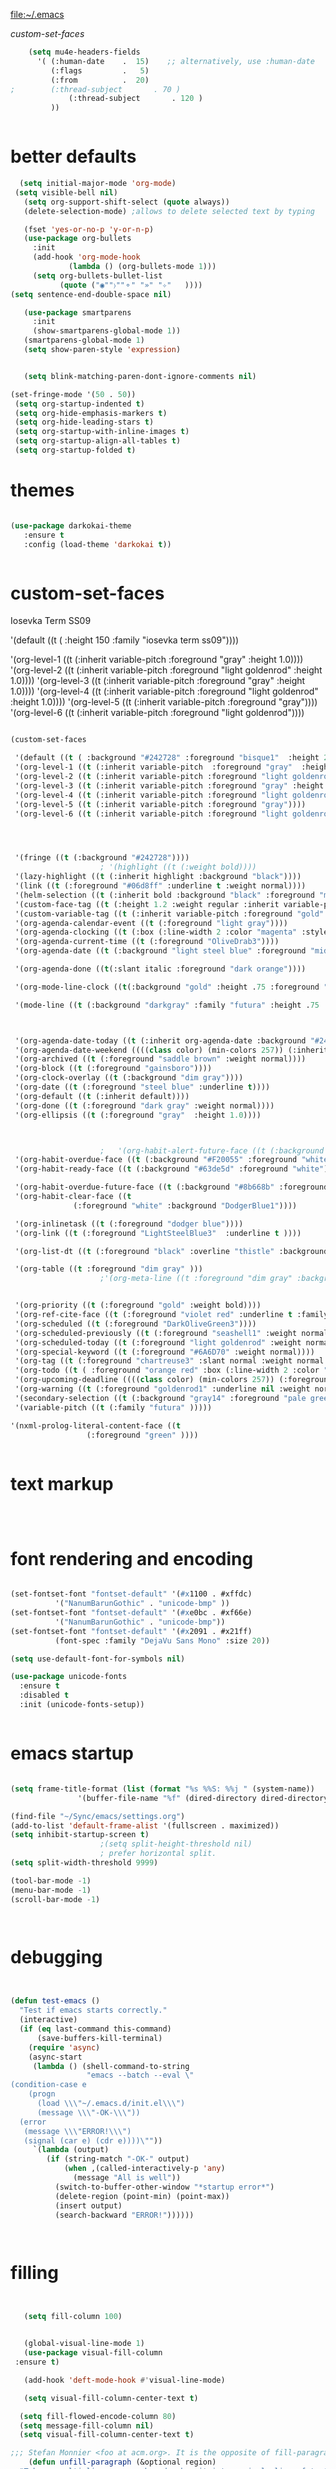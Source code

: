 
file:~/.emacs

[[*custom-set-faces][custom-set-faces]]

#+BEGIN_SRC emacs-lisp :tangle yes
    (setq mu4e-headers-fields
	  '( (:human-date    .  15)    ;; alternatively, use :human-date
	     (:flags         .   5)
	     (:from          .  20)
;	     (:thread-subject       . 70 )
             (:thread-subject       . 120 )
	     )) 


#+END_SRC

* better defaults
#+BEGIN_SRC emacs-lisp :tangle yes
     (setq initial-major-mode 'org-mode)
    (setq visible-bell nil)
      (setq org-support-shift-select (quote always))
      (delete-selection-mode) ;allows to delete selected text by typing

      (fset 'yes-or-no-p 'y-or-n-p)
      (use-package org-bullets
        :init
        (add-hook 'org-mode-hook 
                (lambda () (org-bullets-mode 1)))
        (setq org-bullets-bullet-list 
              (quote ("◉""〉""⚬" "»" "✧"   ))))
   (setq sentence-end-double-space nil)

      (use-package smartparens
        :init
        (show-smartparens-global-mode 1))
      (smartparens-global-mode 1)
      (setq show-paren-style 'expression)


      (setq blink-matching-paren-dont-ignore-comments nil)

   (set-fringe-mode '(50 . 50))
    (setq org-startup-indented t)
    (setq org-hide-emphasis-markers t)
    (setq org-hide-leading-stars t) 
    (setq org-startup-with-inline-images t)
    (setq org-startup-align-all-tables t)
    (setq org-startup-folded t)

#+END_SRC
* themes
#+BEGIN_SRC emacs-lisp :tangle yes

   (use-package darkokai-theme
      :ensure t
      :config (load-theme 'darkokai t))


#+END_SRC
* custom-set-faces

   
Iosevka Term SS09




'(default ((t ( :height 150  :family "iosevka term ss09"))))                    

    '(org-level-1 ((t (:inherit variable-pitch  :foreground "gray"  :height 1.0))))
    '(org-level-2 ((t (:inherit variable-pitch :foreground "light goldenrod" :height 1.0))))
    '(org-level-3 ((t (:inherit variable-pitch :foreground "gray" :height 1.0))))
    '(org-level-4 ((t (:inherit variable-pitch :foreground "light goldenrod" :height 1.0))))
    '(org-level-5 ((t (:inherit variable-pitch :foreground "gray"))))
    '(org-level-6 ((t (:inherit variable-pitch :foreground "light goldenrod"))))


#+BEGIN_SRC emacs-lisp :tangle yes

   (custom-set-faces 

    '(default ((t ( :background "#242728" :foreground "bisque1"  :height 250  :family "ubuntu mono"))))   
    '(org-level-1 ((t (:inherit variable-pitch  :foreground "gray"  :height 0.952))))
    '(org-level-2 ((t (:inherit variable-pitch :foreground "light goldenrod" :height 0.90))))
    '(org-level-3 ((t (:inherit variable-pitch :foreground "gray" :height 0.9))))
    '(org-level-4 ((t (:inherit variable-pitch :foreground "light goldenrod" :height 0.9))))
    '(org-level-5 ((t (:inherit variable-pitch :foreground "gray"))))
    '(org-level-6 ((t (:inherit variable-pitch :foreground "light goldenrod"))))




    '(fringe ((t (:background "#242728"))))
					   ; '(highlight ((t (:weight bold))))
    '(lazy-highlight ((t (:inherit highlight :background "black"))))
    '(link ((t (:foreground "#06d8ff" :underline t :weight normal))))
    '(helm-selection ((t (:inherit bold :background "black" :foreground "magenta" :underline t))))
    '(custom-face-tag ((t (:height 1.2 :weight regular :inherit variable-pitch))))
    '(custom-variable-tag ((t (:inherit variable-pitch :foreground "gold" :height 1.1))))
    '(org-agenda-calendar-event ((t (:foreground "light gray"))))
    '(org-agenda-clocking ((t (:box (:line-width 2 :color "magenta" :style released-button)))))
    '(org-agenda-current-time ((t (:foreground "OliveDrab3"))))
    '(org-agenda-date ((t (:background "light steel blue" :foreground "midnight blue" :inverse-video nil :box (:line-width 20 :color "#242728") :overline nil :slant normal :weight normal :height 1.2))))

    '(org-agenda-done ((t(:slant italic :foreground "dark orange"))))

    '(org-mode-line-clock ((t(:background "gold" :height .75 :foreground "black"))) )

    '(mode-line ((t (:background "darkgray" :family "futura" :height .75   :foreground "black" :inverse-video nil :box (:line-width 1 :color "#35393b" :style unspecified)))))

 

    '(org-agenda-date-today ((t (:inherit org-agenda-date :background "#242728" :foreground "gold" :inverse-video t :overline nil :weight bold))))
    '(org-agenda-date-weekend ((((class color) (min-colors 257)) (:inherit org-agenda-date :inverse-video nil :background unspecified :foreground "deep pink" :weight unspecified :underline t :overline nil :box (:line-width 20 :color "#242728"))) (((class color) (min-colors 89)) (:inherit org-agenda-date :inverse-video nil :background unspecified :foreground "red" :weight unspecified :underline t :overline nil :box 1))))
    '(org-archived ((t (:foreground "saddle brown" :weight normal))))
    '(org-block ((t (:foreground "gainsboro"))))
    '(org-clock-overlay ((t (:background "dim gray"))))
    '(org-date ((t (:foreground "steel blue" :underline t))))
    '(org-default ((t (:inherit default))))
    '(org-done ((t (:foreground "dark gray" :weight normal))))
    '(org-ellipsis ((t (:foreground "gray"  :height 1.0))))



					   ;   '(org-habit-alert-future-face ((t (:background "yellow" :foreground "black"))))
    '(org-habit-overdue-face ((t (:background "#F20055" :foreground "white"))))
    '(org-habit-ready-face ((t (:background "#63de5d" :foreground "white"))))

    '(org-habit-overdue-future-face ((t (:background "#8b668b" :foreground "white"))))
    '(org-habit-clear-face ((t
			     (:foreground "white" :background "DodgerBlue1"))))

    '(org-inlinetask ((t (:foreground "dodger blue"))))
    '(org-link ((t (:foreground "LightSteelBlue3"  :underline t ))))

    '(org-list-dt ((t (:foreground "black" :overline "thistle" :background "thistle" :underline nil :box (:line-width 1 :color "thistle")))))

    '(org-table ((t :foreground "dim gray" )))
					   ;'(org-meta-line ((t :foreground "dim gray" :background "gainsboro")))


    '(org-priority ((t (:foreground "gold" :weight bold))))
    '(org-ref-cite-face ((t (:foreground "violet red" :underline t :family "consolas"))))
    '(org-scheduled ((t (:foreground "DarkOliveGreen3"))))
    '(org-scheduled-previously ((t (:foreground "seashell1" :weight normal))))
    '(org-scheduled-today ((t (:foreground "light goldenrod" :weight normal))))
    '(org-special-keyword ((t (:foreground "#6A6D70" :weight normal))))
    '(org-tag ((t (:foreground "chartreuse3" :slant normal :weight normal :height 130 :family "consolas"))))
    '(org-todo ((t ( :foreground "orange red" :box (:line-width 2 :color "#242728") :weight normal :family "fira mono"))))
    '(org-upcoming-deadline ((((class color) (min-colors 257)) (:foreground "#E6DB74" :weight normal :underline nil)) (((class color) (min-colors 89)) (:foreground "#CDC673" :weight normal :underline nil))))
    '(org-warning ((t (:foreground "goldenrod1" :underline nil :weight normal))))
    '(secondary-selection ((t (:background "gray14" :foreground "pale green"))))
    '(variable-pitch ((t (:family "futura" )))))

   '(nxml-prolog-literal-content-face ((t
					(:foreground "green" ))))


#+END_SRC

#+RESULTS:
| nxml-prolog-literal-content-face | ((t (:foreground green))) |

* text markup
#+BEGIN_SRC emacs-lisp :tangle yes



#+END_SRC

* font rendering and encoding
#+BEGIN_SRC emacs-lisp :tangle yes

   (set-fontset-font "fontset-default" '(#x1100 . #xffdc)
		     '("NanumBarunGothic" . "unicode-bmp" ))
   (set-fontset-font "fontset-default" '(#xe0bc . #xf66e) 
		     '("NanumBarunGothic" . "unicode-bmp"))
   (set-fontset-font "fontset-default" '(#x2091 . #x21ff)     
		     (font-spec :family "DejaVu Sans Mono" :size 20)) 

   (setq use-default-font-for-symbols nil)

   (use-package unicode-fonts
     :ensure t
     :disabled t
     :init (unicode-fonts-setup))


#+END_SRC

* emacs startup
#+BEGIN_SRC emacs-lisp :tangle yes

   (setq frame-title-format (list (format "%s %%S: %%j " (system-name))
				  '(buffer-file-name "%f" (dired-directory dired-directory "%b"))))

   (find-file "~/Sync/emacs/settings.org")
   (add-to-list 'default-frame-alist '(fullscreen . maximized))
   (setq inhibit-startup-screen t)
					   ;(setq split-height-threshold nil)
					   ; prefer horizontal split. 
   (setq split-width-threshold 9999)

   (tool-bar-mode -1)
   (menu-bar-mode -1)
   (scroll-bar-mode -1)



#+END_SRC
* debugging
#+BEGIN_SRC emacs-lisp :tangle yes


 (defun test-emacs ()
   "Test if emacs starts correctly."
   (interactive)
   (if (eq last-command this-command)
       (save-buffers-kill-terminal)
     (require 'async)
     (async-start
      (lambda () (shell-command-to-string
                  "emacs --batch --eval \"
 (condition-case e
     (progn
       (load \\\"~/.emacs.d/init.el\\\")
       (message \\\"-OK-\\\"))
   (error
    (message \\\"ERROR!\\\")
    (signal (car e) (cdr e))))\""))
      `(lambda (output)
         (if (string-match "-OK-" output)
             (when ,(called-interactively-p 'any)
               (message "All is well"))
           (switch-to-buffer-other-window "*startup error*")
           (delete-region (point-min) (point-max))
           (insert output)
           (search-backward "ERROR!"))))))



#+END_SRC
* filling
#+BEGIN_SRC emacs-lisp :tangle yes


      (setq fill-column 100)


      (global-visual-line-mode 1) 
      (use-package visual-fill-column
	:ensure t)

      (add-hook 'deft-mode-hook #'visual-line-mode)

      (setq visual-fill-column-center-text t)

     (setq fill-flowed-encode-column 80)
     (setq message-fill-column nil)
     (setq visual-fill-column-center-text t)

   ;;; Stefan Monnier <foo at acm.org>. It is the opposite of fill-paragraph    
       (defun unfill-paragraph (&optional region)
	 "Takes a multi-line paragraph and makes it into a single line of text."
	 (interactive (progn (barf-if-buffer-read-only) '(t)))
	 (let ((fill-column (point-max))
	       ;; This would override `fill-column' if it's an integer.
	       (emacs-lisp-docstring-fill-column t))
	   (fill-paragraph nil region)))


#+END_SRC
* structure editing
#+BEGIN_SRC emacs-lisp :tangle yes

   (setq org-special-ctrl-a/e t)

   ;this allows me to collapse a subtree when not on its headline
   (setq org-cycle-emulate-tab 'white)
    (defun xah-select-current-block ()
      "Select the current block of text between blank lines.

		URL `http://ergoemacs.org/emacs/modernization_mark-word.html'
		Version 2016-07-22"
      (interactive)
      (let (-p1)
	(progn
	  (if (re-search-backward "\n[ \t]*\n" nil "move")
	      (progn (re-search-forward "\n[ \t]*\n")
		     (setq -p1 (point)))
	    (setq -p1 (point)))
	  (re-search-forward "\n[ \t]*\n" nil "move"))
	(set-mark -p1)))

    (defun xah-select-block ()
      "Select the current/next block of text between blank lines.
		If region is active, extend selection downward by block.

		URL `http://ergoemacs.org/emacs/modernization_mark-word.html'
		Version 2016-07-22"
      (interactive)
      (if (region-active-p)
	  (re-search-forward "\n[ \t]*\n" nil "move")
	(xah-select-current-block)))


#+END_SRC
* org-table
#+BEGIN_SRC emacs-lisp :tangle yes

   (setq org-table-default-size "2x1")

#+END_SRC
* org-link
#+BEGIN_SRC emacs-lisp :tangle yes

   (setq org-return-follows-link nil)

#+END_SRC
* org-list
#+BEGIN_SRC emacs-lisp :tangle yes

    (setq org-list-demote-modify-bullet
          '(("+" . "-") ("-" . "+") ))
    (setq org-list-allow-alphabetical t)
    (setq org-list-indent-offset 1)
    (setq org-checkbox-hierarchical-statistics t)


#+END_SRC
* org-clock

    #+BEGIN_SRC emacs-lisp :tangle yes
       ;; Resume clocking task when emacs is restarted
       (org-clock-persistence-insinuate)
       ;; Show lot of clocking history so it's easy to pick items off the C-F11 list
       ;(setq org-clock-continuously t)
       (setq org-clock-history-length 302)
       ;; Resume clocking task on clock-in if the clock is open
       ;(setq org-clock-in-resume nil)

       ;; Separate drawers for clocking and logs
       (setq org-drawers (quote ("PROPERTIES" "LOGBOOK")))
       ;; Save clock data and state changes and notes in the LOGBOOK drawer
       (setq org-clock-persist-file "~/Sync/emacs/.emacs.d/org-clock-save.el")
       ;(setq org-clock-persist-file "~/Sync/emacs/.emacs.d/org-clock-save.el")
       (setq org-clock-into-drawer t)
       ;; Sometimes I change tasks I'm clocking quickly - this removes clocked tasks with 0:00 duration

    ;(setq org-clock-in-switch-to-state "--")


       ; C-u C-c C-x C-i d
       (setq org-clock-out-remove-zero-time-clocks t)
       ;; Clock out when moving task to a done state
       (setq org-clock-out-when-done t)
       ;; Save the running clock and all clock history when exiting Emacs, load it on startup
       (setq org-clock-persist t)
       ;; Do not prompt to resume an active clock
       (setq org-clock-persist-query-resume nil)
       ;; Enable auto clock resolution for finding open clocks
       (setq org-clock-auto-clock-resolution (quote when-no-clock-is-running))
       ;; Include current clocking task in clock reports
       (setq org-clock-report-include-clocking-task t)
       (setq org-clock-mode-line-total (quote current))

       (setq org-clock-clocked-in-display (quote both))

       (setq org-clock-clocktable-default-properties '(:scope subtree  :maxlevel 4 :link t :emphasize t :fileskip0 t :block today :narrow 30 :tcolumns 2 ))

       (setq org-agenda-clockreport-parameter-plist '(:link t :maxlevel 2 :tcolumns 2 :fileskip0 t :narrow 30 :block today))
       ;(add-hook 'org-clock-in-hook 'org-add-note)

       (setq org-clocktable-defaults '(:maxlevel 2 :scope subtree :fileskip0 t))

    #+END_SRC
    

** custom clock functions 
#+BEGIN_SRC emacs-lisp :tangle yes

       (defun my-org-clock-select-task ()
         (interactive)
         (org-clock-select-task))


   (use-package org-clock-convenience
     :ensure t
     :bind (:map org-agenda-mode-map
		 ("<S-up>" . org-clock-convenience-timestamp-up)
		 ("<S-down>" . org-clock-convenience-timestamp-down)
		 ("ö" . org-clock-convenience-fill-gap)
		 ("é" . org-clock-convenience-fill-gap-both)))

(defun dfeich/helm-org-clock-in (marker)
  "Clock into the item at MARKER"
  (with-current-buffer (marker-buffer marker)
    (goto-char (marker-position marker))
    (org-clock-in)))
(eval-after-load 'helm-org
  '(nconc helm-org-headings-actions
          (list
           (cons "Clock into task" #'dfeich/helm-org-clock-in))))



(setq helm-org-headings-actions '(
("Go to heading" . helm-org-goto-marker)
("Clock into task" . dfeich/helm-org-clock-in)
  ("Open in indirect buffer 'C-c i'" . helm-org--open-heading-in-indirect-buffer)
  ("Refile heading(s) (multiple-marked-to-selected, or current-to-selected) 'C-c w'" . helm-org--refile-heading-to)
  ("Insert link to this heading 'C-c l'" . helm-org-insert-link-to-heading-at-marker)
  )
)




    (defun bh/punch-in (arg)
      "Start continuous clocking and set the default task to the
    selected task.  If no task is selected set the Organization task
    as the default task."
      (interactive "p")
      (setq bh/keep-clock-running t)
      (if (equal major-mode 'org-agenda-mode)
          ;;
          ;; We're in the agenda
          ;;
          (let* ((marker (org-get-at-bol 'org-hd-marker))
                 (tags (org-with-point-at marker (org-get-tags-at))))
            (if (and (eq arg 4) tags)
                (org-agenda-clock-in '(16))
              (bh/clock-in-organization-task-as-default)))
        ;;
        ;; We are not in the agenda
        ;;
        (save-restriction
          (widen)
          ; Find the tags on the current task
          (if (and (equal major-mode 'org-mode) (not (org-before-first-heading-p)) (eq arg 4))
              (org-clock-in '(16))
            (bh/clock-in-organization-task-as-default)))))

    (defun bh/punch-out ()
      (interactive)
      (setq bh/keep-clock-running nil)
      (when (org-clock-is-active)
        (org-clock-out))
      (org-agenda-remove-restriction-lock))

    (defun bh/clock-in-default-task ()
      (save-excursion
        (org-with-point-at org-clock-default-task
          (org-clock-in))))

    (defun bh/clock-in-parent-task ()
      "Move point to the parent (project) task if any and clock in"
      (let ((parent-task))
        (save-excursion
          (save-restriction
            (widen)
            (while (and (not parent-task) (org-up-heading-safe))
              (when (member (nth 2 (org-heading-components)) org-todo-keywords-1)
                (setq parent-task (point))))
            (if parent-task
                (org-with-point-at parent-task
                  (org-clock-in))
              (when bh/keep-clock-running
                (bh/clock-in-default-task)))))))

    (defvar bh/organization-task-id "admin-task")

    (defun bh/clock-in-organization-task-as-default ()
      (interactive)
      (org-with-point-at (org-id-find bh/organization-task-id 'marker)
        (org-clock-in '(16))))

    (defun bh/clock-out-maybe ()
      (when (and bh/keep-clock-running
                 (not org-clock-clocking-in)
                 (marker-buffer org-clock-default-task)
                 (not org-clock-resolving-clocks-due-to-idleness))
        (bh/clock-in-parent-task)))

    (add-hook 'org-clock-out-hook 'bh/clock-out-maybe 'append)



#+END_SRC

#+RESULTS:
| org-clock-remove-empty-clock-drawer | bh/clock-out-maybe |

* org-refile
#+BEGIN_SRC emacs-lisp :tangle yes

     (setq org-refile-use-outline-path (quote file))

     (setq org-refile-targets '((nil :maxlevel . 3)
                                (org-agenda-files :maxlevel . 2)
   		      ))

     (setq org-outline-path-complete-in-steps nil) 

   ; Refile in a single go

   ;  (global-set-key (kbd "<f4>") 'org-refile)

     (setq org-refile-allow-creating-parent-nodes 'confirm)

 ;(setq org-archive-location "~/Sync/Zettelkasten/journal.org::datetree/")
   (setq org-archive-location "~/Sync/Zettelkasten/journal.org::datetree/* Finished tasks")
  
#+END_SRC
* spell-check, auto-complete
#+BEGIN_SRC emacs-lisp :tangle yes

					   ;autocompletion
   (use-package company
     :ensure t
     :init (global-company-mode)
     :config (company-mode 1))     

					   ;spellcheck
   (use-package flyspell-correct-helm)


#+END_SRC
* tested ok
** misc
 #+BEGIN_SRC emacs-lisp :tangle yes


   (setq csv-separators '(":" "	"))
    (setq org-image-actual-width 350)
    (setq org-sparse-tree-default-date-type 'all)

(setq org-ellipsis " ⬎ " )
					    ;(require 'smart-quotes) 


    (add-to-list 'insert-pair-alist (list ?\* ?\*))
    (add-to-list 'insert-pair-alist (list ?\_ ?\_))
    (add-to-list 'insert-pair-alist (list ?\/ ?\/))
					    ;   (add-to-list 'insert-pair-alist (list ?\" ?\"))


 #+END_SRC

 
** color 1
   :PROPERTIES:
   :VISIBILITY: ALL
   :END:
  ** color 2
  *** color 3
  **** color 4
  ***** color 5
  ****** color 7
  ******* color 8
  ******** color 9
  ********* color 10

** web

  #+BEGIN_SRC emacs-lisp :tangle yes
  (setq browse-url-browser-function 'browse-url-generic
        browse-url-generic-program "chromium-browser")

  (defun my-set-eww-buffer-title ()
        (let* ((title (plist-get eww-data :title))
        (url   (plist-get eww-data :url))
        (result (concat "*eww-" 
   	      (or title Norton Guide reader     
   		(if (string-match "://" url)
                     (substring url (match-beginning 0))
                     url)) "*")))
         (rename-buffer result t)))

  (add-hook 'eww-after-render-hook 'my-set-eww-buffer-title)
(add-hook 'eww-after-render-hook 'visual-fill-column-mode)
(add-hook 'eww-after-render-hook 'visual-line-mode)

  (defun shr-html2text ()
    "Replacement for standard html2text using shr."
    (interactive)
    (let ((dom (libxml-parse-html-region (point-min) (point-max)))
          (shr-width fill-column)
          (shr-inhibit-images t)
          (shr-bullet " "))
          (erase-buffer)
          (shr-insert-document dom)
          (goto-char (point-min))))

  (eval-after-load 'shr  
       '(progn (setq shr-width -1)  
               (defun shr-fill-text (text) text)  
               (defun shr-fill-lines (start end) nil)  
               (defun shr-fill-line () nil)))

  #+END_SRC

  #+RESULTS:
  : shr-fill-line


** Troubleshooting
  #+BEGIN_SRC emacs-lisp :tangle yes

  (setq debug-on-error nil)

  #+END_SRC
** ORG
   #+BEGIN_SRC emacs-lisp :tangle yes

      (require 'cl) 

      ;Non-nil means insert state change notes and time stamps into a drawer.
      (setq org-log-into-drawer t)


      (setq org-agenda-use-tag-inheritance nil)
      (setq org-use-tag-inheritance nil)
      (require 'org-inlinetask)
      (setq org-inlinetask-min-level 7)

   #+END_SRC
*** org-gcal
   

  
   

    #+END_SRC

    #+RESULTS:
    : ~/Sync/Zettelkasten/journal.org::datetree/* Finished tasks

   ** org-mode structure templates
   #+BEGIN_SRC emacs-lisp :tangle yes


   #+END_SRC

   #+RESULTS:
   | eh | :EXPORT_FILE_NAME: ? |

   ** org-tags
   #+BEGIN_SRC emacs-lisp :tangle yes

   (setq org-complete-tags-always-offer-all-agenda-tags t)
   ;(setq org-tags-column -80)
   (setq org-tags-match-list-sublevels (quote indented))
   (setq tags-add-tables nil)

   #+END_SRC

   #+RESULTS:




#+BEGIN_SRC emacs-lisp :tangle yes

(defun test-emacs ()
  "Test if emacs starts correctly."
  (interactive)
  (if (eq last-command this-command)
      (save-buffers-kill-terminal)
    (require 'async)
    (async-start
     (lambda () (shell-command-to-string
                 "emacs --batch --eval \"
(condition-case e
    (progn
      (load \\\"~/.emacs.d/init.el\\\")
      (message \\\"-OK-\\\"))
  (error
   (message \\\"ERROR!\\\")
   (signal (car e) (cdr e))))\""))
     `(lambda (output)
        (if (string-match "-OK-" output)
            (when ,(called-interactively-p 'any)
              (message "All is well"))
          (switch-to-buffer-other-window "*startup error*")
          (delete-region (point-min) (point-max))
          (insert output)
          (search-backward "ERROR!"))))))


#+END_SRC
** org-emphasis-alist

 #+BEGIN_SRC  emacs-lisp :tangle yes
 (custom-set-variables

 '(org-emphasis-alist
    (quote
     (("!"
       (quote
        (:weight bold :family "consolas" :foreground "red3" :background "slategray3"))
       verbatim)
      ("*"
       (quote
        (:weight bold :foreground "orchid")))
      ("/"
       (quote
        (:slant italic :foreground "darkorchid1")))
      ("_"
       (quote
        (:underline t :foreground "orangered" :weight bold )))
      ("=" org-verbatim verbatim)
      ("~" org-code verbatim)
      ("+"
       (quote
        (:strike-through "chartreuse" :weight bold)))
      ("@"
       (quote
        (:weight bold :foreground "chartreuse")
        verbatim)))))
 )

 #+END_SRC

 # # #+RESULTS:
* Key bindings
:LOGBOOK:
CLOCK: [2019-02-06 Wed 14:34]--[2019-02-06 Wed 14:36] =>  0:02
:END:
#+BEGIN_SRC emacs-lisp :tangle yes
   ;; (global-set-key (kbd "C-.") 'org-todo)
   ;; (global-unset-key (kbd "C-c C-d"))
   ;; (global-set-key (kbd "<f1>") 'org-capture)
   ;; (global-set-key (kbd "<f2>") 'org-clock-in)
   ;; (global-set-key (kbd "<f7>") 'org-agenda)


   (global-unset-key (kbd "C-z"))     
   (global-unset-key (kbd "M-c"))

   (bind-keys ("C-+"   . text-scale-increase)
	      ("C--"   . text-scale-decrease)
	      ("C-c l" . org-store-link)
	      ("C-."   . org-todo)
	      ("C-x /" . shrink-window-horizontally)
	      ("C-x ." . org-archive-subtree-default)
	      ("C-c n" . org-schedule)
	      ("M-="   . count-words)
	      ("M-x"   . helm-M-x)
	      ("M-_" . insert-pair)
	      ("M-*" . insert-pair)
	      ("M-\/" . insert-pair)
	      ("C-c b" . list-bookmarks)
	      ("C-c p" . bh/punch-in )
	      ("C-<kp-6>" . xah-select-block)
("C-x j" . helm-org-in-buffer-headings)
("C-c a" . helm-org-agenda-files-headings)
	      ([f1] . org-capture)
	      ([f2] . org-clock-in)
	      ([f3] . helm-buffers-list)           
	      ([f4] . org-refile)
	      ([f5] . helm-projectile)
	      ([f6] . helm-bibtex-with-local-bibliography)
	      ([f7] . org-agenda)
	      ([f8] . deft)
	      ([f9] . org-tree-to-indirect-buffer))


   (define-key key-translation-map (kbd "C-c <up>") (kbd "🡑"))
   (define-key key-translation-map (kbd "C-c <down>") (kbd "🡓"))
   (define-key key-translation-map (kbd "C-c =") (kbd "≠"))
   (define-key key-translation-map (kbd "C-c <right>") (kbd "→"))
   (define-key key-translation-map (kbd "C-c m") (kbd "—"))
   (define-key key-translation-map (kbd "C--") (kbd "–"))

   (define-key key-translation-map (kbd "C-c d") (kbd "Δ"))
   (define-key key-translation-map (kbd "C-c C-<right>")  (kbd "🡆"))
   (define-key key-translation-map (kbd "C-c z")  (kbd "∴"))
   (define-key key-translation-map (kbd "C-c s") (kbd "ß"))
   (define-key key-translation-map (kbd "C-c o") (kbd "ö"))

   (define-key key-translation-map (kbd "C-c a") (kbd "ä"))
   (define-key key-translation-map (kbd "C-c u") (kbd "ü"))

#+END_SRC

#+RESULTS:
: [252]

* file conversions: org-babel, pandoc, etc.
 #+BEGIN_SRC emacs-lisp :tangle yes

   (setq org-babel-load-languages '((emacs-lisp . t)
				    (css . t)))
     (setq org-edit-src-content-indentation 3)
;   If non-nil, the effect of TAB in a code block is as if it were issued in the language major mode buffer.
    (setq org-src-tab-acts-natively t)

 (add-to-list 'auto-mode-alist '("\\.txt$" . org-mode))

 #+END_SRC

* file navigating
#+BEGIN_SRC emacs-lisp :tangle yes

   (setq bookmark-default-file "~/Sync/emacs/bookmarks")
   (setq bookmark-save-flag 1)

   (use-package ido)
   (ido-mode t)

   (use-package deft
     :ensure t)
   (setq deft-directory "~/Sync/Zettelkasten/")
   (setq deft-default-extension "org")
   (setq deft-time-format " %b-%Y %H:%M")
   (setq deft-use-filename-as-title t)
   (setq deft-new-file-format "%Y%b%d")
   (setq deft-text-mode 'org-mode)
   (setq deft-file-naming-rules '((noslash . "-")
				  (nospace . "-")
				  (case-fn . downcase))) 
   (setq deft-recursive t)
   (setq deft-extensions '("org" "txt" "emacs" "bib" "ledger" "el" "tex"))
   (setq deft-auto-save-interval 1.0)
   (add-hook 'after-init-hook 'deft)
   (add-hook 'after-init-hook 'org-clock-persistence-insinuate)

   (use-package helm
     :config (helm-mode 1))
    (use-package projectile)
    (use-package helm-projectile)
#+END_SRC

* structure templates


    (add-to-list 'org-structure-template-alist '
                  ("x"  "#+BEGIN_SRC xml \n\n?\n\n#+END_SRC"))"))


  #+BEGIN_SRC emacs-lisp :tangle yes

   (add-to-list 'org-structure-template-alist (list "eh" (concat ":EXPORT_FILE_NAME: ?\n" ":EXPORT_TITLE:\n" ":EXPORT_OPTIONS: toc:nil html-postamble:nil num:nil")))

     (add-to-list 'org-structure-template-alist '
		  ("r" "- [ ] downloaded\n- [ ] added to bibtex file\n- [ ] read\n- [ ] notes"))

     (add-to-list 'org-structure-template-alist '
		  ("s"  "#+BEGIN_SRC emacs-lisp :tangle yes\n\n?\n\n#+END_SRC"))

     (add-to-list 'org-structure-template-alist '
		  ("xc"  "<!-- ? -->"))
     (add-to-list 'org-structure-template-alist (list "p" (concat ":PROPERTIES:\n" "?\n" ":END:"))) 

     (add-to-list 'org-structure-template-alist ' ("c"    
						   "#+BEGIN: clocktable :scope agenda :tags \"-ourhome-break\" :maxlevel 5 :link t :emphasize t :fileskip0 t :block today :narrow 30 :tcolumns 2 :indent t \n
     ,#+END:

     ,#+BEGIN: clocktable :scope agenda :tags \"ourhome\" :maxlevel 5 :link t :emphasize t :fileskip0 t :block today :narrow 30 :tcolumns 2 :indent t
     ,#+END:\n

     ,#+BEGIN: clocktable :scope agenda :tags \"break\" :maxlevel 5 :link t :emphasize t :fileskip0 t :block today :narrow 30 :tcolumns 2 :indent t\n
     ,#+END:"))





#+END_SRC
* capture templates
   #+BEGIN_SRC emacs-lisp :tangle yes

      (setq org-capture-templates '(("t" "todo" entry (file "~/Sync/Zettelkasten/inbox.org") "* TODO %? \n%a\n\n\n" :prepend t)
                                    ("j" "journal" entry (file+datetree "~/Sync/Zettelkasten/journal.org") "** %<%H:%M> \n\n%?\n\n" :kill-buffer nil ) 
                                    ("c" "calendar" entry (file "~/Sync/Zettelkasten/gcal.org" ) "* %?\n\n%^T\n\n:PROPERTIES:\n\n:link: %a\n:location: %^{location}\n\n\n:END:\n\n")

                                    ("e" "expense" table-line (file+headline "~/Sync/Zettelkasten/budget.org" "Expenses to be filed") "|%t|%^{amount}|%a|%^{category|LIS|Food|Transportation|Clothing}|%?|" :append t :kill-buffer nil)
                                    ))




   #+END_SRC
   
* window management
#+BEGIN_SRC emacs-lisp :tangle yes

;undo and redo changes in window configuration eg go to previous buffer 
    (winner-mode 1)

 (defun transpose-windows ()
   (interactive)
   (let ((this-buffer (window-buffer (selected-window)))
         (other-buffer (prog2
                           (other-window +1)
                           (window-buffer (selected-window))
                         (other-window -1))))
     (switch-to-buffer other-buffer)
     (switch-to-buffer-other-window this-buffer)
     (other-window -1)))



(defun toggle-window-split ()
  (interactive)
  (if (= (count-windows) 2)
      (let* ((this-win-buffer (window-buffer))
         (next-win-buffer (window-buffer (next-window)))
         (this-win-edges (window-edges (selected-window)))
         (next-win-edges (window-edges (next-window)))
         (this-win-2nd (not (and (<= (car this-win-edges)
                     (car next-win-edges))
                     (<= (cadr this-win-edges)
                     (cadr next-win-edges)))))
         (splitter
          (if (= (car this-win-edges)
             (car (window-edges (next-window))))
          'split-window-horizontally
        'split-window-vertically)))
    (delete-other-windows)
    (let ((first-win (selected-window)))
      (funcall splitter)
      (if this-win-2nd (other-window 1))
      (set-window-buffer (selected-window) this-win-buffer)
      (set-window-buffer (next-window) next-win-buffer)
      (select-window first-win)
      (if this-win-2nd (other-window 1))))))

(global-set-key (kbd "C-x |") 'toggle-window-split)

#+END_SRC
* buffer management
#+BEGIN_SRC emacs-lisp :tangle yes

(defun kill-other-buffers ()
     "Kill all other buffers."
     (interactive)
     (mapc 'kill-buffer 
           (delq (current-buffer) 
                 (remove-if-not 'buffer-file-name (buffer-list)))))


#+END_SRC
* file encoding
 C-h C RET
 M-x describe-current-coding-system

 #+BEGIN_SRC  emacs-lisp :tangle yes
    (set-language-environment "UTF-8")
    (set-default-coding-systems 'utf-8)


    (add-to-list 'file-coding-system-alist '("\\.tex" . utf-8-unix) )
    (add-to-list 'file-coding-system-alist '("\\.txt" . utf-8-unix) )
    (add-to-list 'file-coding-system-alist '("\\.el" . utf-8-unix) )
    (add-to-list 'file-coding-system-alist '("\\.scratch" . utf-8-unix) )
    (add-to-list 'file-coding-system-alist '("user_prefs" . utf-8-unix) )

    (add-to-list 'process-coding-system-alist '("\\.txt" . utf-8-unix) )

    (add-to-list 'network-coding-system-alist '("\\.txt" . utf-8-unix) )

    (prefer-coding-system 'utf-8-unix)
    (set-default-coding-systems 'utf-8-unix)
    (set-terminal-coding-system 'utf-8-unix)
    (set-keyboard-coding-system 'utf-8-unix)
    (set-selection-coding-system 'utf-8-unix)
    (setq-default buffer-file-coding-system 'utf-8-unix)

    ;; Treat clipboard input as UTF-8 string first; compound text next, etc.
    (setq x-select-request-type '(UTF8_STRING COMPOUND_TEXT TEXT STRING))

    ;; mnemonic for utf-8 is "U", which is defined in the mule.el
    (setq eol-mnemonic-dos ":CRLF")
    (setq eol-mnemonic-mac ":CR")
    (setq eol-mnemonic-undecided ":?")
    (setq eol-mnemonic-unix ":LF")

    (defalias 'read-buffer-file-coding-system 'lawlist-read-buffer-file-coding-system)
    (defun lawlist-read-buffer-file-coding-system ()
      (let* ((bcss (find-coding-systems-region (point-min) (point-max)))
	     (css-table
	      (unless (equal bcss '(undecided))
		(append '("dos" "unix" "mac")
			(delq nil (mapcar (lambda (cs)
					    (if (memq (coding-system-base cs) bcss)
						(symbol-name cs)))
					  coding-system-list)))))
	     (combined-table
	      (if css-table
		  (completion-table-in-turn css-table coding-system-alist)
		coding-system-alist))
	     (auto-cs
	      (unless find-file-literally
		(save-excursion
		  (save-restriction
		    (widen)
		    (goto-char (point-min))
		    (funcall set-auto-coding-function
			     (or buffer-file-name "") (buffer-size))))))
	     (preferred 'utf-8-unix)
	     (default 'utf-8-unix)
	     (completion-ignore-case t)
	     (completion-pcm--delim-wild-regex ; Let "u8" complete to "utf-8".
	      (concat completion-pcm--delim-wild-regex
		      "\\|\\([[:alpha:]]\\)[[:digit:]]"))
	     (cs (completing-read
		  (format "Coding system for saving file (default %s): " default)
		  combined-table
		  nil t nil 'coding-system-history
		  (if default (symbol-name default)))))
	(unless (zerop (length cs)) (intern cs))))

 #+END_SRC



* mu4e

 #+BEGIN_SRC emacs-lisp :tangle yes
          (add-to-list 'load-path "/usr/local/share/emacs/site-lisp/mu4e") 
         ; (use-package mu4e) 
         ; (use-package mu4e-contrib)
       (require 'mu4e)
       (require 'org-mu4e)
          ;; don't save message to Sent Messages, Gmail/IMAP takes care of this
          (setq mu4e-sent-messages-behavior 'delete)
          (setq message-kill-buffer-on-exit t)
          (setq mu4e-change-filenames-when-moving t)
          (setq mu4e-compose-format-flowed t)
          (setq smtpmail-default-smtp-server "smtp.gmail.com")
       (add-hook 'mu4e-view-mode-hook 'visual-line-mode)
       (add-hook 'mu4e-view-mode-hook 'visual-fill-column-mode)

 (defun vfcm-on ()
 ;turn on visual fill column mode
 (visual-fill-column-mode 1))

 (add-hook 'mu4e-view-mode-hook #'vfcm-on)
  (setq visual-fill-column-width 100)
 (defun no-auto-fill ()
   "Turn off auto-fill-mode."
   (auto-fill-mode -1))

 (add-hook 'mu4e-compose-mode-hook #'no-auto-fill)
  ; (add-hook 'mu4e-headers-mode-hook (lambda ()(visual-line-mode -1)))
  #+END_SRC
  
  #+RESULTS:
  | no-auto-fill |

** message view

  #+BEGIN_SRC emacs-lisp :tangle yes
  (setq mu4e-attachment-dir "/home/betsy/Sync/Spring 2019/")

  (setq shr-color-visible-luminance-min 50) 
  (setq shr-color-visible-distance-min 5)
  ;(setq mu4e-view-html-plaintext-ratio-heuristic 'most-positive-fixnum)
  (setq message-yank-prefix ""
        message-yank-empty-prefix ""
        message-yank-cited-prefix "")

  (setq w3m-default-desplay-inline-images t)
    (defun mu4e-action-view-in-w3m ()
      "View the body of the message in emacs w3m."
      (interactive)
      (w3m-browse-url (concat "file://"
          (mu4e~write-body-to-html (mu4e-message-at-point t)))))


  ;; customize the reply-quote-string
  (setq message-citation-line-format "\n\nOn %a %d %b %Y at %R, %f wrote:\n")
  ;; choose to use the formatted string
  (setq message-citation-line-function 'message-insert-formatted-citation-line)


  (setq mu4e-view-scroll-to-next nil)

  (add-hook 'message-mode-hook 'visual-fill-column-mode)


  (use-package bbdb)

  (bbdb-initialize)
  (autoload 'bbdb-insinuate-mu4e "bbdb-mu4e")
  (bbdb-initialize 'message 'mu4e)

  (setq bbdb-mail-user-agent 'mu4e-user-agent)
  ;(setq mu4e-view-mode-hook 'bbdb-mua-auto-update visual-line-mode)
  (setq mu4e-compose-complete-addresses t)
  (setq bbdb-mua-pop-up t)
  (setq bbdb-mua-pop-up-window-size 5)
  (setq mu4e-view-show-addresses t)  
  (setq bbdb-default-country "United States")



  #+END_SRC

  #+RESULTS:
  | visual-fill-column-mode |

** headers view



  #+BEGIN_SRC emacs-lisp :tangle yes
     (setq org-mu4e-link-query-in-headers-mode nil)
     ;(setq mu4e-update-interval 60)
     ;(setq mu4e-index-update-in-background t)
     (setq mu4e-view-prefer-html t)
     (setq mu4e-headers-skip-duplicates t)
     (setq mu4e-headers-auto-update t)
     (setq mu4e-view-show-addresses t)
     (setq mu4e-headers-date-format "%x")
     (setq mu4e-headers-time-format "%H:%M")
  #+END_SRC

  #+RESULTS:
  : %H:%M

** settings

  #+BEGIN_SRC emacs-lisp :tangle yes

    ;; allow for updating mail using 'U' in the main view:
  (setq mu4e-get-mail-command "true")

  #+END_SRC 

** folders

  #+BEGIN_SRC emacs-lisp :tangle yes

  (setq mu4e-maildir-shortcuts
    '( ("/INBOX"  . ?i)
   	("/Sent"   . ?s)
   	("/Trash"  . ?t)
   	("/All"    . ?a)))

  (setq mu4e-drafts-folder "/Drafts")
  (setq mu4e-sent-folder   "/Sent")
  (setq mu4e-trash-folder  "/Trash")
  (setq mu4e-refile-folder "/All")
  (setq mu4e-maildir "~/Maildir")
  (setq mu4e-attachment-dir "~/Sync")
  #+END_SRC 

  
* org-gcal & other calendar stuff
   #+BEGIN_SRC emacs-lisp :tangle yes

   (use-package calfw)
   (use-package calfw-org)
   (use-package calfw-gcal)
   (use-package calfw-cal)
   (setq package-check-signature nil)
   (setq org-gcal-down-days '120)
   ;for http400 error, open scratch and evaluate (org-gcal-request-token) using C-x C-e


   (defun my-open-calendar ()
     (interactive)
     (cfw:open-calendar-buffer
      :contents-sources
      (list
       (cfw:org-create-source "cornflower blue")  ; orgmode source
       (cfw:cal-create-source "light goldenrod") ; diary source
      ))) 

    (setq calendar-daylight-savings-starts '(3 11 year))
    (setq calendar-daylight-savings-ends: '(11 4 year))
   (setq calendar-week-start-day 1)





   #+END_SRC

  
* org misc

#+BEGIN_SRC emacs-lisp :tangle yes

    (setq org-modules '(org-bbdb
                         org-gnus
                       org-depend
                         org-info
                         org-jsinfo
                         org-habit
                         org-irc
                         org-mouse
                         org-protocol
                         org-annotate-file
                         org-eval
                         org-expiry
                         org-interactive-query
                         org-man
                         org-collector
                         org-panel
                         org-screen
                         org-toc))

   (eval-after-load 'org '(org-load-modules-maybe t))

    (setq org-habit-following-days 5)
      (setq org-habit-show-habits-only-for-today t)
      (setq  org-habit-show-all-today t)
      (setq org-habit-preceding-days 12)
                                              ;   (setq org-habit-completed-glyph 128504)
      (setq org-habit-show-done-always-green t)
      (setq org-habit-graph-column 60)

#+END_SRC

* Autosave-backup-git
  (setq auto-revert-interval 50400)
  #+BEGIN_SRC emacs-lisp :tangle yes

     (global-auto-revert-mode t)
     (setq auto-revert-interval 5)
     (setq backup-directory-alist '(("." . "~/.emacs.d/backups")))
     (setq delete-old-versions -1)
     (setq version-control t)
     (setq vc-make-backup-files t)
     (setq auto-save-file-name-transforms nil)
     (setq auto-save-interval 5)
  (setq auto-save-visited t)
     (setq auto-save-visited-file-name t)
     (use-package magit
       :ensure t
       :init (progn
               (setq magit-repository-directories '("~/Sync/emacs/" "~/Sync/Zettelkasten/"))))

  #+END_SRC

  #+RESULTS:

* writing environment
  #+BEGIN_SRC emacs-lisp :tangle yes

     (use-package writeroom-mode)
     (setq writeroom-extra-line-spacing 2)
     (setq writeroom-restore-window-config t)
     (setq writeroom-major-modes '(text-mode org-mode))
  (setq writeroom-fullscreen-effect 'maximized)
                                            ;  global-writeroom-mode t

     (use-package olivetti)
  #+END_SRC

  #+RESULTS:
* pdf-tools


  #+BEGIN_SRC emacs-lisp :tangle yes
  (pdf-tools-install)

  (eval-after-load 'org '(require 'org-pdfview))

  (use-package pdf-tools)
  (use-package org-pdfview)

  (add-to-list 'org-file-apps '("\\.pdf\\'" . org-pdfview-open))
  (add-to-list 'org-file-apps '("\\.pdf::\\([[:digit:]]+\\)\\'" .  org-pdfview-open))


  (add-to-list 'org-file-apps 
               '("\\.pdf\\'" . (lambda (file link)
                                       (org-pdfview-open link))))
  #+END_SRC

  #+RESULTS:
  : ((\.pdf\' lambda (file link) (org-pdfview-open link)) (\.pdf::\([[:digit:]]+\)\' . org-pdfview-open) (\.pdf\' . org-pdfview-open) (auto-mode . emacs) (\.mm\' . default) (\.x?html?\' . default) (\.pdf\' . default))







* auctex
  #+BEGIN_SRC emacs-lisp :tangle yes

  (setq TeX-auto-save t)
  (setq TeX-parse-self t)
       (setq-default TeX-master nil)

  (setq TeX-view-program-selection
  '(((output-dvi has-no-display-manager)
     "dvi2tty")
    ((output-dvi style-pstricks)
     "dvips and gv")
    (output-dvi "xdvi")
    (output-pdf "PDF Tools")
    (output-html "xdg-open")))



  #+END_SRC

  #+RESULTS:
  | (output-dvi has-no-display-manager) | dvi2tty      |
  | (output-dvi style-pstricks)         | dvips and gv |
  | output-dvi                          | xdvi         |
  | output-pdf                          | PDF Tools    |
  | output-html                         | xdg-open     |
* openwith                                                             :feb6:
  #+BEGIN_SRC emacs-lisp :tangle yes
     (use-package openwith
      :config (progn
                (when (require 'openwith nil 'noerror)
                  (setq openwith-associations
                        (list
       ;                   (list (openwith-make-extension-regexp
      ;                           '("mpg" "mpeg" "mp3" "mp4"
        ;                           "avi" "wmv" "wav" "mov" "flv"
         ;                          "ogm" "ogg" "mkv"))
          ;                      "audacious"
           ;                     '(file))
      ;                    (list (openwith-make-extension-regexp
       ;                          '("xbm" "pbm" "pgm" "ppm" "pnm"
        ;                           "png" "bmp" "tif" "jpeg" "jpg"))
         ;                       "gpicview"
          ;                      '(file))
  ;                       (list (openwith-make-extension-regexp
   ;                             '("pdf"))
    ;                           "zathura"
     ;                          '(file))
                         (list (openwith-make-extension-regexp
                                '("doc" "docx" "ppt" "xls" "xlsx" "pptx"))
                               "libreoffice"
                               '(file))

                         ))
                  (openwith-mode 1)))
     :ensure t)

  #+END_SRC

  #+RESULTS:
  : t

* REFERENCE/STUDY
** org-ref

  #+BEGIN_SRC emacs-lisp :tangle yes

  (use-package org-ref)
  (setq reftex-default-bibliography '("~/Sync/Zettelkasten/references.bib"))

  ;; see org-ref for use of these variables
  (setq org-ref-bibliography-notes "~/Sync/Zettelkasten/notes.org"
        org-ref-default-bibliography '("~/Sync/Zettelkasten/references.bib")
        org-ref-pdf-directory "~/Sync/Zettelkasten/PDFs/")

  (setq bibtex-completion-bibliography "~/Sync/Zettelkasten/references.bib"
        bibtex-completion-library-path "~/Sync/Zettelkasten/PDFs"
        bibtex-completion-notes-path "~/Sync/Zettelkasten/notes.org")

  ;; open pdf with system pdf viewer (works on mac)
  (setq bibtex-completion-pdf-open-function
    (lambda (fpath)
      (start-process "open" "*open*" "open" fpath)))


  (setq pdf-view-continuous nil)

  (setq bibtex-autokey-year-title-separator "")
  (setq bibtex-autokey-titleword-length 0)


  (setq bibtex-completion-notes-template-one-file "\n* ${author} (${year}). ${title}.\n:PROPERTIES:\n:Custom_ID: ${=key=}\n:CITATION: ${author} (${year}). /${title}/. /${journal}/, /${volume}/(${number}), ${pages}. ${address}: ${publisher}. ${url}\n:END:")



  #+END_SRC
  (setq org-ref-bibliography-entry-format '(("article" . "%a. (%y). %t. <i>%j</i>, <i>%v</i>(%n), %p. %D")
    ("book" . "%a. (%y). /%t/. %r: %u.")
    ("techreport" . "%a. (%y). /%t/. %r: %i. Retrieved from %U")
    ("proceedings" . "%e, %t in %S, %U (%y).")
  ("online" . "%a. (%y). %t. Retrieved from %U")
    ("inproceedings" . "%a, %t, %p, in %b, edited by %e, %u (%y)")))
  #+RESULTS:
  : ((article . %a. (%y). %t. <i>%j</i>, <i>%v</i>(%n), %p. %D) (book . %a. (%y). /%t/. %r: %u.) (techreport . %a. (%y). /%t/. %r: %i. Retrieved from %U) (proceedings . %e, %t in %S, %U (%y).) (online . %a. (%y). %t. Retrieved from %U) (inproceedings . %a, %t, %p, in %b, edited by %e, %u (%y)))


** org noter
  #+BEGIN_SRC emacs-lisp :tangle yes
     (use-package org-noter
       :ensure t
       :config (setq org-noter-property-doc-file "INTERLEAVE_PDF")
       (setq org-noter-property-note-location "INTERLEAVE_PAGE_NOTE") 
       (setq org-noter-notes-window-location 'other-frame)
       (setq org-noter-default-heading-title "p. $p$") 
       (setq org-noter-auto-save-last-location t))

  (use-package interleave)


  #+END_SRC

  #+RESULTS:
** bibtex citations
  #+BEGIN_SRC emacs-lisp :tangle yes
           (setq ebib-bib-search-dirs '("~/Sync/Zettelkasten"))

      
  #+END_SRC
     (setq bibtex-BibTeX-entry-alist
           '(("Article" "Article in Journal"
              (("author")
               ("year")                 
               ("title" "Title of the article (BibTeX converts it to lowercase)")
               ("journal")      
               ("volume" "Volume of the journal")
               ("number" "Number of the journal (only allowed if entry contains volume)")
               ("pages" "Pages in the journal")
               ("month")
               ("note")))
             ("InProceedings" "Article in Conference Proceedings"
              (("author")
               ("title" "Title of the article in proceedings (BibTeX converts it to lowercase)"))
              (("booktitle" "Name of the conference proceedings")
               ("year"))
              (("editor")
               ("volume" "Volume of the conference proceedings in the series")
               ("number" "Number of the conference proceedings in a small series (overwritten by volume)")
               ("series" "Series in which the conference proceedings appeared")
               ("pages" "Pages in the conference proceedings")
               ("month")
               ("address")
               ("organization" "Sponsoring organization of the conference")
               ("publisher" "Publishing company, its location")
               ("note")))
             ("InCollection" "Article in a Collection"
              (("author")
               ("title" "Title of the article in book (BibTeX converts it to lowercase)")
               ("booktitle" "Name of the book"))
              (("publisher")
               ("year"))
              (("editor")
               ("volume" "Volume of the book in the series")
               ("number" "Number of the book in a small series (overwritten by volume)")
               ("series" "Series in which the book appeared")
               ("type" "Word to use instead of \"chapter\"")
               ("chapter" "Chapter in the book")
               ("pages" "Pages in the book")
               ("edition" "Edition of the book as a capitalized English word")
               ("month")
               ("address")
               ("note")))
             ("InBook" "Chapter or Pages in a Book"
              (("author" nil nil 0)
               ("editor" nil nil 0)
               ("title" "Title of the book")
               ("chapter" "Chapter in the book"))
              (("publisher")
               ("year"))
              (("volume" "Volume of the book in the series")
               ("number" "Number of the book in a small series (overwritten by volume)")
               ("series" "Series in which the book appeared")
               ("type" "Word to use instead of \"chapter\"")
               ("address")
               ("edition" "Edition of the book as a capitalized English word")
               ("month")
               ("pages" "Pages in the book")
               ("note")))
             ("Proceedings" "Conference Proceedings"
              (("title" "Title of the conference proceedings")
               ("year"))
              nil
              (("booktitle" "Title of the proceedings for cross references")
               ("editor")
               ("volume" "Volume of the conference proceedings in the series")
               ("number" "Number of the conference proceedings in a small series (overwritten by volume)")
               ("series" "Series in which the conference proceedings appeared")
               ("address")
               ("month")
               ("organization" "Sponsoring organization of the conference")
               ("publisher" "Publishing company, its location")
               ("note")))
             ("Book" "Book"
              (("author" nil nil 0)
               ("editor" nil nil 0)
               ("title" "Title of the book"))
              (("publisher")
               ("year"))
              (("volume" "Volume of the book in the series")
               ("number" "Number of the book in a small series (overwritten by volume)")
               ("series" "Series in which the book appeared")
               ("address")
               ("edition" "Edition of the book as a capitalized English word")
               ("month")
               ("note")))
             ("Booklet" "Booklet (Bound, but no Publisher)"
              (("title" "Title of the booklet (BibTeX converts it to lowercase)"))
              nil
              (("author")
               ("howpublished" "The way in which the booklet was published")
               ("address")
               ("month")
               ("year")
               ("note")))
             ("PhdThesis" "PhD. Thesis"
              (("author")
               ("title" "Title of the PhD. thesis")
               ("school" "School where the PhD. thesis was written")
               ("year"))
              nil
              (("type" "Type of the PhD. thesis")
               ("address" "Address of the school (if not part of field \"school\") or country")
               ("month")
               ("note")))
             ("MastersThesis" "Master's Thesis"
              (("author")
               ("title" "Title of the master's thesis (BibTeX converts it to lowercase)")
               ("school" "School where the master's thesis was written")
               ("year"))
              nil
              (("type" "Type of the master's thesis (if other than \"Master's thesis\")")
               ("address" "Address of the school (if not part of field \"school\") or country")
               ("month")
               ("note")))
             ("TechReport" "Technical Report"
              (("author")
               ("title" "Title of the technical report (BibTeX converts it to lowercase)")
               ("institution" "Sponsoring institution of the report")
               ("year"))
              nil
              (("type" "Type of the report (if other than \"technical report\")")
               ("number" "Number of the technical report")
               ("address")
               ("month")
               ("note")))
             ("Manual" "Technical Manual"
              (("title" "Title of the manual"))
              nil
              (("author")
               ("organization" "Publishing organization of the manual")
               ("address")
               ("edition" "Edition of the manual as a capitalized English word")
               ("month")
               ("year")
               ("note")))
             ("Unpublished" "Unpublished"
              (("author")
               ("title" "Title of the unpublished work (BibTeX converts it to lowercase)")
               ("note"))
              nil
              (("month")
               ("year")))

           ;;   ("Online" "Online"
           ;;    (("author")
           ;;     ("title" "Title of the unpublished work (BibTeX converts it to lowercase)")
           ;;     ("note"))
           ;;     ("institution" "Sponsoring institution of the report")
           ;;    nil
           ;;    (("month")
           ;;     ("year")
           ;;     ("url")

           ;; ))

            ("Misc" "Miscellaneo
     us" nil nil
              (("author")
               ("title" "Title of the work (BibTeX converts it to lowercase)")
               ("howpublished" "The way in which the work was published")
               ("month")
               ("year")
               ("note")))))



        (setq  bibtex-BibTeX-field-alist 
        '(("author" "Author1 [and Author2 ...] [and others]")
          ("editor" "Editor1 [and Editor2 ...] [and others]")
          ("journal" "Name of the journal (use string, remove braces)")
          ("year" "Year of publication")
          ("month" "Month of the publication as a string (remove braces)")
          ("note" "Remarks to be put at the end of the \\bibitem")
          ("publisher" "Publishing company")
          ("address" "Address of the publisher")
          ("url" "URL")
       ("title" "title")
        ))

     (setq  org-ref-formatted-citation-formats '(("text"
        ("article" . "${author}. (${year}). ${title}. ${journal}, ${volume}(${number}), pp. ${pages}.  ${doi}")
        ("inproceedings" . "${author}, ${title}, In ${editor}, ${booktitle} (pp. ${pages}) (${year}). ${address}: ${publisher}.")
        ("book" . "${author}, ${title} (${year}), ${address}: ${publisher}.")
        ("phdthesis" . "${author}, ${title} (Doctoral dissertation) (${year}). ${school}, ${address}.")
        ("inbook" . "${author}, ${title}, In ${editor} (Eds.), ${booktitle} (pp. ${pages}) (${year}). ${address}: ${publisher}.")
        ("incollection" . "${author}, ${title}, In ${editor} (Eds.), ${booktitle} (pp. ${pages}) (${year}). ${address}: ${publisher}.")
        ("proceedings" . "${editor} (Eds.), ${booktitle} (${year}). ${address}: ${publisher}.")
        ("unpublished" . "${author}, ${title} (${year}). Unpublished manuscript.")
        ("online" . "")
        (nil . "${author}, ${title} (${year})."))
       ("org"
        ("article" . "${author}, /${title}/, ${journal}, *${volume}(${number})*, ${pages} (${year}). ${doi}")
        ("inproceedings" . "${author}, /${title}/, In ${editor}, ${booktitle} (pp. ${pages}) (${year}). ${address}: ${publisher}.")
        ("book" . "${author}, /${title}/ (${year}), ${address}: ${publisher}.")
        ("phdthesis" . "${author}, /${title}/ (Doctoral dissertation) (${year}). ${school}, ${address}.")
        ("inbook" . "${author}, /${title}/, In ${editor} (Eds.), ${booktitle} (pp. ${pages}) (${year}). ${address}: ${publisher}.")
        ("incollection" . "${author}, /${title}/, In ${editor} (Eds.), ${booktitle} (pp. ${pages}) (${year}). ${address}: ${publisher}.")
        ("proceedings" . "${editor} (Eds.), _${booktitle}_ (${year}). ${address}: ${publisher}.")
        ("unpublished" . "${author}, /${title}/ (${year}). Unpublished manuscript.")
        (nil . "${author}, /${title}/ (${year})."))))

     (setq org-ref-title-case-types '(
                                      "article" 
                                      "book"))
  #+RESULTS:

* org-agenda
** agenda files                              

    #+BEGIN_SRC emacs-lisp :tangle yes
          (setq org-agenda-files (quote
                               ("~/Sync/Zettelkasten/inbox.org" 
                                "~/Sync/Zettelkasten/lis.org"  
                                "~/Sync/Zettelkasten/ndd.org"
                                "~/Sync/Zettelkasten/gcal.org" 
                                "~/Sync/Zettelkasten/journal.org"
                                "~/Sync/Zettelkasten/work.org"
                                "~/Sync/Zettelkasten/budget.org"
                                "~/Sync/Zettelkasten/personal.org"
                            "~/Sync/Zettelkasten/org.org"
                                "~/Sync/Zettelkasten/notes.org")))



       (setq  org-agenda-sorting-strategy 
       '((agenda time-up)
         (todo priority-down category-keep)
         (tags priority-down category-keep)
         (search category-keep)))

       (setq org-log-done 'note)
       (setq org-agenda-skip-deadline-if-done t)
       (setq org-agenda-skip-timestamp-if-done t)
       (setq org-agenda-skip-scheduled-if-done t)
       (setq org-agenda-current-time-string "✸✸✸✸✸✸ NOW ✸✸✸✸✸✸✸✸✸✸")
       (setq org-agenda-time-grid 
             '((daily weekly today require-timed remove-match)
               (800 1000 1200 1400 1600 1800 2000)
               "......" "----------------"))
       (setq org-agenda-start-with-clockreport-mode t)
       (setq org-agenda-span (quote 4))
       (setq org-agenda-jump-prefer-future t)
       (setq org-agenda-window-setup (quote only-frame))
       (setq org-agenda-with-colors t)
       (setq org-agenda-skip-deadline-prewarning-if-scheduled t)
       (setq org-agenda-start-on-weekday nil)
    (setq org-deadline-warning-days 4)
    #+END_SRC

    #+RESULTS:
    : 4

    +RESULTS:
    # : note

** custom agenda views
    #+BEGIN_SRC emacs-lisp :tangle yes

;(setq org-agenda-custom-commands '(("n" "Agenda and all TODOs" ((agenda "")     (alltodo ""))))

                (setq org-agenda-custom-commands 
                      '(("s" todo "NEXT|--")
                        ("d" "Undated tasks " alltodo ""              ((org-agenda-todo-ignore-with-date t))
                 )))

                (setq org-stuck-projects '("/PROJECT" ("NEXT") nil ""))
     (setq org-log-note-clock-out nil)
    #+END_SRC
* todo keywords 
                  ;(setq org-agenda-dim-blocked-tasks t)
    #+BEGIN_SRC emacs-lisp :tangle yes


           (setq org-todo-keywords '((sequence  "TODO(t)" "NEXT(n)" "--(s)" "|" "DONE(d!)")
                                     (sequence "습관(h)" "PROJECT(p)" "?(w!)" "|" "x(c!)")))

           (setq org-todo-keyword-faces '(("습관" :foreground "dodger blue")
				            ("TODO" :foreground "#ccccff")
                                          ("PROJECT" :foreground "chartreuse" :weight bold  )
                                          ("NEXT" :foreground "red" )
                                          ("--" :foreground "magenta1")
                                          ("?" :foreground "yellow") 
                                          ("DONE" :foreground "dim gray" )
                                          ("x" :foreground "dim gray")))


           (setq org-enforce-todo-dependencies t)

       (defun mm/org-insert-trigger ()
         "Automatically insert chain-find-next trigger when entry becomes NEXT"
         (cond ((equal org-state "NEXT")
                (unless org-depend-doing-chain-find-next
                  (org-set-property "TRIGGER" "chain-find-next(NEXT,from-top,todo-only,priority-up,effort-down)")))
               ((not (member org-state org-done-keywords))
                (org-delete-property "TRIGGER"))))

       (add-hook 'org-after-todo-state-change-hook 'mm/org-insert-trigger)

    #+END_SRC

    #+RESULTS:
    | mm/org-insert-trigger | org-clock-out-if-current |



